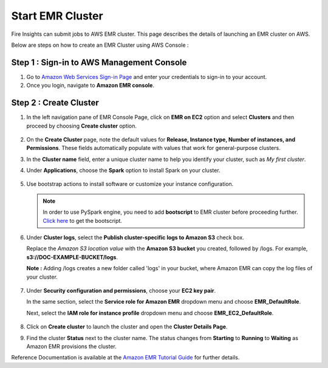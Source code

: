 Start EMR Cluster
=========

Fire Insights can submit jobs to AWS EMR cluster. This page describes the details of launching an EMR cluster on AWS.

Below are steps on how to create an EMR Cluster using AWS Console :

Step 1 : Sign-in to AWS Management Console
----------

#. Go to `Amazon Web Services Sign-in Page <https://console.aws.amazon.com/emr>`_ and enter your credentials to sign-in to your account.
#. Once you login, navigate to **Amazon EMR console**.

Step 2 : Create Cluster
----------

#. In the left navigation pane of EMR Console Page, click on **EMR on EC2** option and select **Clusters** and then proceed by choosing **Create cluster** option.

   .. figure:: ../../../_assets/aws/emr/aws_emr_create.PNG
      :alt: emr
      :width: 60%

#. On the **Create Cluster** page, note the default values for **Release, Instance type, Number of instances, and Permissions**. These fields automatically populate with values that work for general-purpose clusters.

#. In the **Cluster name** field, enter a unique cluster name to help you identify your cluster, such as *My first cluster*.

#. Under **Applications**, choose the **Spark** option to install Spark on your cluster.

   .. figure:: ../../../_assets/aws/emr/aws_cluster_details.PNG
      :alt: emr
      :width: 60%


#. Use bootstrap actions to install software or customize your instance configuration.

   .. figure:: ../../../_assets/aws/emr/aws_emr_bootstrap.PNG
      :alt: emr
      :width: 60%

         
   .. Note:: In order to use PySpark engine, you need to add **bootscript** to EMR cluster before proceeding further. `Click here <https://sparkflows-release.s3.amazonaws.com/fire/docker/docker-ubuntu/emr-bootstrap_nump_fix.sh>`_ to get the bootscript. 

   .. figure:: ../../../_assets/aws/emr/python_dependency.PNG
      :alt: emr
      :width: 60%
     

#. Under **Cluster logs**, select the **Publish cluster-specific logs to Amazon S3** check box. 

   Replace the *Amazon S3 location value* with the **Amazon S3 bucket** you created, followed by /logs. For example, **s3://DOC-EXAMPLE-BUCKET/logs**. 

   **Note :** Adding /logs creates a new folder called 'logs' in your bucket, where Amazon EMR can copy the log files of your cluster.


   .. figure:: ../../../_assets/aws/emr/aws_emr_logs.PNG
      :alt: emr
      :width: 60%

#. Under **Security configuration and permissions**, choose your **EC2 key pair**. 

   In the same section, select the **Service role for Amazon EMR** dropdown menu and choose **EMR_DefaultRole**. 

   Next, select the **IAM role for instance profile** dropdown menu and choose **EMR_EC2_DefaultRole**.

   .. figure:: ../../../_assets/aws/emr/aws_emr_role.PNG
      :alt: emr
      :width: 60%

#. Click on **Create cluster** to launch the cluster and open the **Cluster Details Page**.

#. Find the cluster **Status** next to the cluster name. The status changes from **Starting** to **Running** to **Waiting** as Amazon EMR provisions the cluster. 

Reference Documentation is available at the `Amazon EMR Tutorial Guide <https://docs.aws.amazon.com/emr/latest/ManagementGuide/emr-gs.html>`_ for further details.
